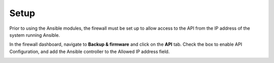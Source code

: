 .. _ansible_collections.sophos.sophos_firewall.docsite.setup:

Setup
=====
Prior to using the Ansible modules, the firewall must be set up to allow access to the API
from the IP address of the system running Ansible.
  
In the firewall dashboard, navigate to **Backup & firmware** and click on the **API** tab.
Check the box to enable API Configuration, and add the Ansible controller to the Allowed IP address field.
  
.. image:: ../../_static/images/setup.jpg
